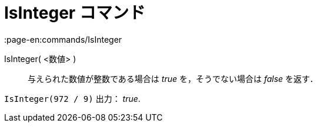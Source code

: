 = IsInteger コマンド
:page-en:commands/IsInteger
ifdef::env-github[:imagesdir: /ja/modules/ROOT/assets/images]

IsInteger( <数値> )::
  与えられた数値が整数である場合は _true_ を，そうでない場合は _false_ を返す．

[EXAMPLE]
====

`++IsInteger(972 / 9)++` 出力： _true_.

====

